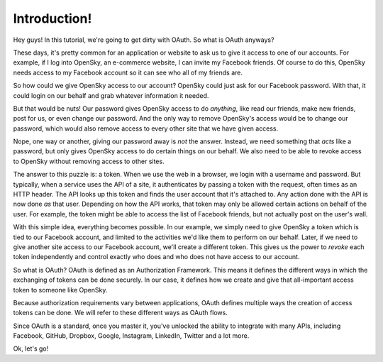 Introduction!
=============

Hey guys! In this tutorial, we're going to get dirty with OAuth. So what
is OAuth anyways?

These days, it's pretty common for an application or website to ask us to
give it access to one of our accounts. For example, if I log into OpenSky,
an e-commerce website, I can invite my Facebook friends. Of course to do
this, OpenSky needs access to my Facebook account so it can see who all of
my friends are.

So how could we give OpenSky access to our account? OpenSky could just ask
for our Facebook password. With that, it could login on our behalf and grab
whatever information it needed.

But that would be nuts! Our password gives OpenSky access to do *anything*,
like read our friends, make new friends, post for us, or even change our
password. And the only way to remove OpenSky's access would be to change
our password, which would also remove access to every other site that we
have given access.

Nope, one way or another, giving our password away is *not* the answer. Instead,
we need something that *acts* like a password, but only gives OpenSky
access to do certain things on our behalf. We also need to be able to revoke
access to OpenSky without removing access to other sites.

The answer to this puzzle is: a token. When we use the web in a browser,
we login with a username and password. But typically, when a service uses the API
of a site, it authenticates by passing a token with the request, often times
as an HTTP header. The API looks up this token and finds the user account
that it's attached to. Any action done with the API is now done *as* that
user. Depending on how the API works, that token may only be allowed certain
actions on behalf of the user. For example, the token might be able to access
the list of Facebook friends, but not actually post on the user's wall.

With this simple idea, everything becomes possible. In our example, we simply
need to give OpenSky a token which is tied to our Facebook account, and limited
to the activities we'd like them to perform
on our behalf. Later, if we need to give another site access to our
Facebook account, we'll create a different token. This gives us the power
to *revoke* each token independently and control exactly who does and who does
not have access to our account.

So what is OAuth? OAuth is defined as an Authorization Framework. This means
it defines the different ways in which the exchanging of tokens can be done
securely. In our case, it defines how we create and give that all-important
access token to someone like OpenSky.

Because authorization requirements vary between applications, OAuth defines
multiple ways the creation of access tokens can be done. We will refer to
these different ways as OAuth flows.

Since OAuth is a standard, once you master it, you've unlocked
the ability to integrate with many APIs, including Facebook, GitHub, Dropbox,
Google, Instagram, LinkedIn, Twitter and a lot more.

Ok, let's go!
